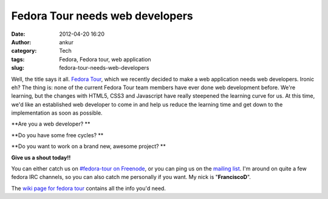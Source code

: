 Fedora Tour needs web developers
################################
:date: 2012-04-20 16:20
:author: ankur
:category: Tech
:tags: Fedora, Fedora tour, web application
:slug: fedora-tour-needs-web-developers

Well, the title says it all. `Fedora Tour`_, which we recently decided
to make a web application needs web developers. Ironic eh? The thing is:
none of the current Fedora Tour team members have ever done web
development before. We're learning, but the changes with HTML5, CSS3 and
Javascript have really steepened the learning curve for us. At this
time, we'd like an established web developer to come in and help us
reduce the learning time and get down to the implementation as soon as
possible. 

**Are you a web developer? **

**Do you have some free cycles? **

**Do you want to work on a brand new, awesome project? **

**Give us a shout today!!**

You can either catch us on `#fedora-tour on Freenode`_, or you can ping
us on the `mailing list`_. I'm around on quite a few fedora IRC
channels, so you can also catch me personally if you want. My nick is
"**FranciscoD**\ ".

The `wiki page for fedora tour`_ contains all the info you'd need.

.. _Fedora Tour: https://fedorahosted.org/fedora-tour/
.. _#fedora-tour on Freenode: http://webchat.freenode.net/?channels=#fedora-tour
.. _mailing list: https://fedorahosted.org/mailman/listinfo/fedora-tour
.. _wiki page for fedora tour: https://fedorahosted.org/fedora-tour/

